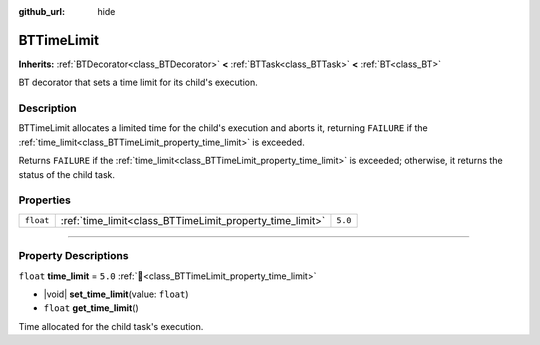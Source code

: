 :github_url: hide

.. DO NOT EDIT THIS FILE!!!
.. Generated automatically from Godot engine sources.
.. Generator: https://github.com/godotengine/godot/tree/4.3/doc/tools/make_rst.py.
.. XML source: https://github.com/godotengine/godot/tree/4.3/modules/limboai/doc_classes/BTTimeLimit.xml.

.. _class_BTTimeLimit:

BTTimeLimit
===========

**Inherits:** :ref:`BTDecorator<class_BTDecorator>` **<** :ref:`BTTask<class_BTTask>` **<** :ref:`BT<class_BT>`

BT decorator that sets a time limit for its child's execution.

.. rst-class:: classref-introduction-group

Description
-----------

BTTimeLimit allocates a limited time for the child's execution and aborts it, returning ``FAILURE`` if the :ref:`time_limit<class_BTTimeLimit_property_time_limit>` is exceeded.

Returns ``FAILURE`` if the :ref:`time_limit<class_BTTimeLimit_property_time_limit>` is exceeded; otherwise, it returns the status of the child task.

.. rst-class:: classref-reftable-group

Properties
----------

.. table::
   :widths: auto

   +-----------+----------------------------------------------------------+---------+
   | ``float`` | :ref:`time_limit<class_BTTimeLimit_property_time_limit>` | ``5.0`` |
   +-----------+----------------------------------------------------------+---------+

.. rst-class:: classref-section-separator

----

.. rst-class:: classref-descriptions-group

Property Descriptions
---------------------

.. _class_BTTimeLimit_property_time_limit:

.. rst-class:: classref-property

``float`` **time_limit** = ``5.0`` :ref:`🔗<class_BTTimeLimit_property_time_limit>`

.. rst-class:: classref-property-setget

- |void| **set_time_limit**\ (\ value\: ``float``\ )
- ``float`` **get_time_limit**\ (\ )

Time allocated for the child task's execution.

.. |virtual| replace:: :abbr:`virtual (This method should typically be overridden by the user to have any effect.)`
.. |const| replace:: :abbr:`const (This method has no side effects. It doesn't modify any of the instance's member variables.)`
.. |vararg| replace:: :abbr:`vararg (This method accepts any number of arguments after the ones described here.)`
.. |constructor| replace:: :abbr:`constructor (This method is used to construct a type.)`
.. |static| replace:: :abbr:`static (This method doesn't need an instance to be called, so it can be called directly using the class name.)`
.. |operator| replace:: :abbr:`operator (This method describes a valid operator to use with this type as left-hand operand.)`
.. |bitfield| replace:: :abbr:`BitField (This value is an integer composed as a bitmask of the following flags.)`
.. |void| replace:: :abbr:`void (No return value.)`
